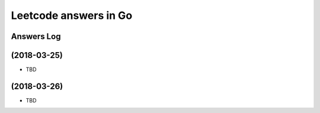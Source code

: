 ======================
Leetcode answers in Go
======================

Answers Log
===========


(2018-03-25)
============

- TBD


(2018-03-26)
============

- TBD
